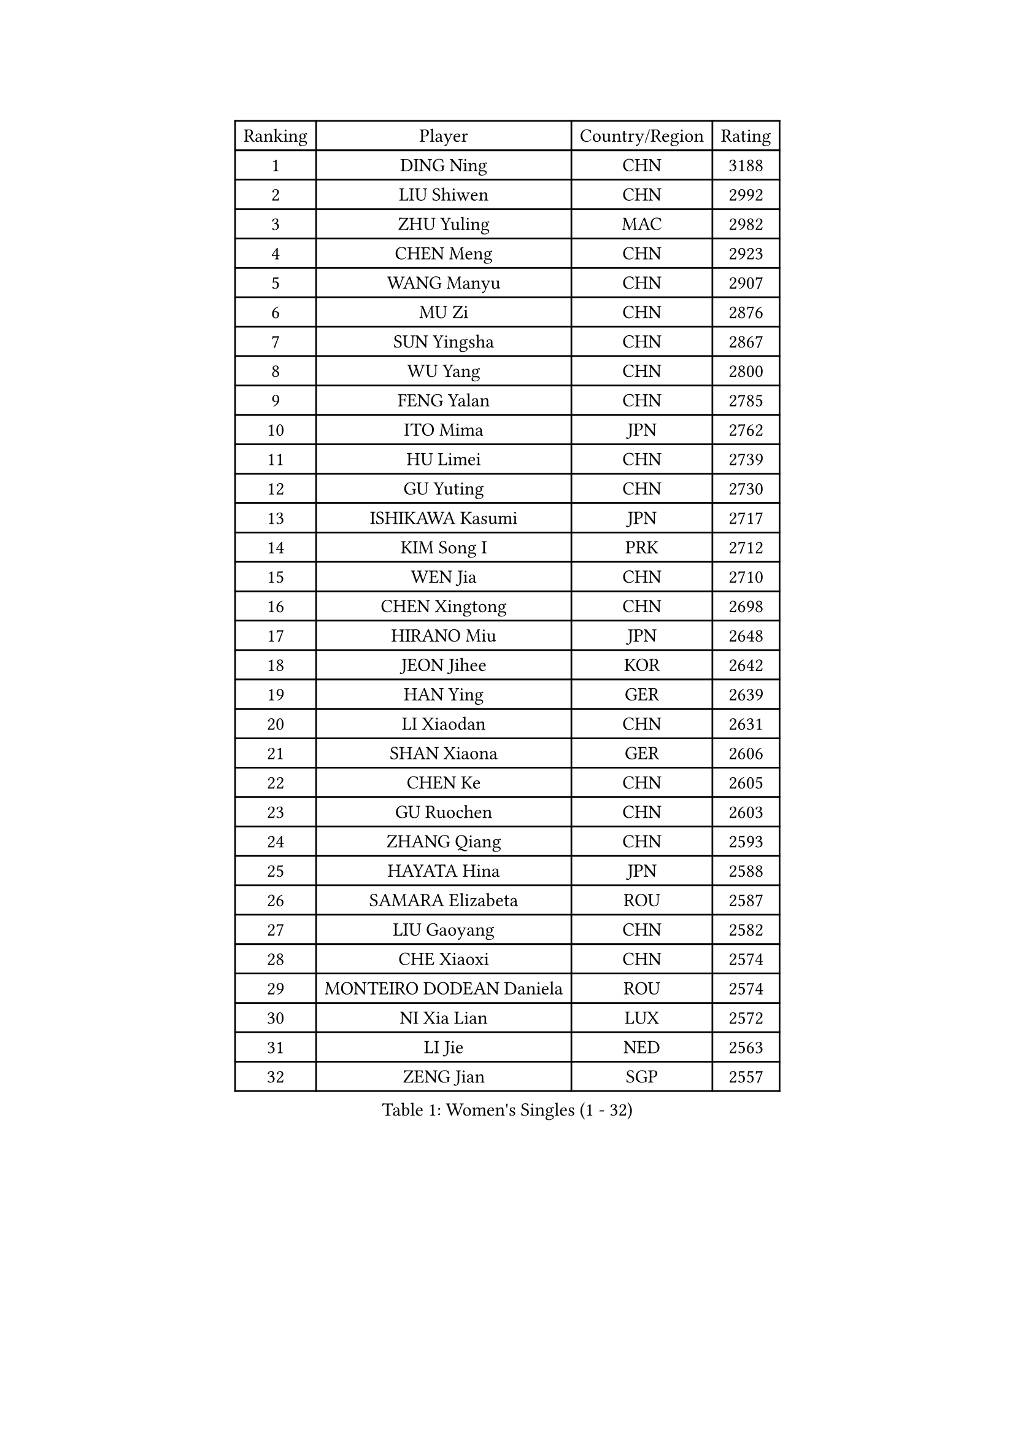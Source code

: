 
#set text(font: ("Courier New", "NSimSun"))
#figure(
  caption: "Women's Singles (1 - 32)",
    table(
      columns: 4,
      [Ranking], [Player], [Country/Region], [Rating],
      [1], [DING Ning], [CHN], [3188],
      [2], [LIU Shiwen], [CHN], [2992],
      [3], [ZHU Yuling], [MAC], [2982],
      [4], [CHEN Meng], [CHN], [2923],
      [5], [WANG Manyu], [CHN], [2907],
      [6], [MU Zi], [CHN], [2876],
      [7], [SUN Yingsha], [CHN], [2867],
      [8], [WU Yang], [CHN], [2800],
      [9], [FENG Yalan], [CHN], [2785],
      [10], [ITO Mima], [JPN], [2762],
      [11], [HU Limei], [CHN], [2739],
      [12], [GU Yuting], [CHN], [2730],
      [13], [ISHIKAWA Kasumi], [JPN], [2717],
      [14], [KIM Song I], [PRK], [2712],
      [15], [WEN Jia], [CHN], [2710],
      [16], [CHEN Xingtong], [CHN], [2698],
      [17], [HIRANO Miu], [JPN], [2648],
      [18], [JEON Jihee], [KOR], [2642],
      [19], [HAN Ying], [GER], [2639],
      [20], [LI Xiaodan], [CHN], [2631],
      [21], [SHAN Xiaona], [GER], [2606],
      [22], [CHEN Ke], [CHN], [2605],
      [23], [GU Ruochen], [CHN], [2603],
      [24], [ZHANG Qiang], [CHN], [2593],
      [25], [HAYATA Hina], [JPN], [2588],
      [26], [SAMARA Elizabeta], [ROU], [2587],
      [27], [LIU Gaoyang], [CHN], [2582],
      [28], [CHE Xiaoxi], [CHN], [2574],
      [29], [MONTEIRO DODEAN Daniela], [ROU], [2574],
      [30], [NI Xia Lian], [LUX], [2572],
      [31], [LI Jie], [NED], [2563],
      [32], [ZENG Jian], [SGP], [2557],
    )
  )#pagebreak()

#set text(font: ("Courier New", "NSimSun"))
#figure(
  caption: "Women's Singles (33 - 64)",
    table(
      columns: 4,
      [Ranking], [Player], [Country/Region], [Rating],
      [33], [YANG Xiaoxin], [MON], [2556],
      [34], [LANG Kristin], [GER], [2553],
      [35], [HU Melek], [TUR], [2548],
      [36], [HASHIMOTO Honoka], [JPN], [2546],
      [37], [LI Qian], [CHN], [2538],
      [38], [KIM Kyungah], [KOR], [2537],
      [39], [FENG Tianwei], [SGP], [2535],
      [40], [#text(gray, "ISHIGAKI Yuka")], [JPN], [2531],
      [41], [HE Zhuojia], [CHN], [2524],
      [42], [ANDO Minami], [JPN], [2518],
      [43], [SHI Xunyao], [CHN], [2518],
      [44], [HAMAMOTO Yui], [JPN], [2517],
      [45], [CHEN Szu-Yu], [TPE], [2514],
      [46], [CHOI Hyojoo], [KOR], [2512],
      [47], [CHENG I-Ching], [TPE], [2506],
      [48], [SHIBATA Saki], [JPN], [2504],
      [49], [YU Fu], [POR], [2499],
      [50], [JIANG Huajun], [HKG], [2494],
      [51], [KATO Miyu], [JPN], [2492],
      [52], [SZOCS Bernadette], [ROU], [2490],
      [53], [LI Jiayi], [CHN], [2488],
      [54], [WANG Yidi], [CHN], [2487],
      [55], [SUH Hyo Won], [KOR], [2486],
      [56], [DOO Hoi Kem], [HKG], [2486],
      [57], [LI Qian], [POL], [2485],
      [58], [MORI Sakura], [JPN], [2484],
      [59], [MATSUZAWA Marina], [JPN], [2479],
      [60], [POTA Georgina], [HUN], [2478],
      [61], [HUANG Yi-Hua], [TPE], [2470],
      [62], [POLCANOVA Sofia], [AUT], [2469],
      [63], [SATO Hitomi], [JPN], [2465],
      [64], [LIU Fei], [CHN], [2460],
    )
  )#pagebreak()

#set text(font: ("Courier New", "NSimSun"))
#figure(
  caption: "Women's Singles (65 - 96)",
    table(
      columns: 4,
      [Ranking], [Player], [Country/Region], [Rating],
      [65], [YANG Ha Eun], [KOR], [2455],
      [66], [#text(gray, "SHEN Yanfei")], [ESP], [2451],
      [67], [LIU Xi], [CHN], [2449],
      [68], [MAEDA Miyu], [JPN], [2444],
      [69], [QIAN Tianyi], [CHN], [2442],
      [70], [SHENG Dandan], [CHN], [2436],
      [71], [SAWETTABUT Suthasini], [THA], [2432],
      [72], [TIE Yana], [HKG], [2431],
      [73], [LI Fen], [SWE], [2430],
      [74], [ZHANG Mo], [CAN], [2427],
      [75], [ZHANG Rui], [CHN], [2427],
      [76], [LI Jiao], [NED], [2425],
      [77], [LEE Zion], [KOR], [2423],
      [78], [SOO Wai Yam Minnie], [HKG], [2419],
      [79], [YU Mengyu], [SGP], [2412],
      [80], [MORIZONO Mizuki], [JPN], [2412],
      [81], [MORIZONO Misaki], [JPN], [2406],
      [82], [LEE Ho Ching], [HKG], [2405],
      [83], [WINTER Sabine], [GER], [2401],
      [84], [JIA Jun], [CHN], [2400],
      [85], [KATO Kyoka], [JPN], [2396],
      [86], [ZHOU Yihan], [SGP], [2396],
      [87], [KIM Youjin], [KOR], [2389],
      [88], [PAVLOVICH Viktoria], [BLR], [2381],
      [89], [SONG Maeum], [KOR], [2377],
      [90], [SHIOMI Maki], [JPN], [2376],
      [91], [EERLAND Britt], [NED], [2375],
      [92], [MIKHAILOVA Polina], [RUS], [2373],
      [93], [NOSKOVA Yana], [RUS], [2372],
      [94], [CHENG Hsien-Tzu], [TPE], [2372],
      [95], [#text(gray, "LOVAS Petra")], [HUN], [2371],
      [96], [LIU Xin], [CHN], [2371],
    )
  )#pagebreak()

#set text(font: ("Courier New", "NSimSun"))
#figure(
  caption: "Women's Singles (97 - 128)",
    table(
      columns: 4,
      [Ranking], [Player], [Country/Region], [Rating],
      [97], [MESHREF Dina], [EGY], [2369],
      [98], [BALAZOVA Barbora], [SVK], [2367],
      [99], [SOLJA Petrissa], [GER], [2364],
      [100], [NAGASAKI Miyu], [JPN], [2363],
      [101], [DIACONU Adina], [ROU], [2361],
      [102], [LIN Chia-Hui], [TPE], [2358],
      [103], [KHETKHUAN Tamolwan], [THA], [2357],
      [104], [TAN Wenling], [ITA], [2354],
      [105], [DIAZ Adriana], [PUR], [2351],
      [106], [ZHANG Lily], [USA], [2350],
      [107], [LIU Jia], [AUT], [2346],
      [108], [NING Jing], [AZE], [2345],
      [109], [TIAN Yuan], [CRO], [2344],
      [110], [PASKAUSKIENE Ruta], [LTU], [2344],
      [111], [#text(gray, "ZHENG Jiaqi")], [USA], [2342],
      [112], [SASAO Asuka], [JPN], [2339],
      [113], [MITTELHAM Nina], [GER], [2338],
      [114], [LIU Weishan], [CHN], [2337],
      [115], [#text(gray, "VACENOVSKA Iveta")], [CZE], [2335],
      [116], [KIHARA Miyuu], [JPN], [2335],
      [117], [YOON Hyobin], [KOR], [2330],
      [118], [KIM Mingyung], [KOR], [2329],
      [119], [LEE Eunhye], [KOR], [2328],
      [120], [XIAO Maria], [ESP], [2324],
      [121], [KREKINA Svetlana], [RUS], [2324],
      [122], [SO Eka], [JPN], [2324],
      [123], [PESOTSKA Margaryta], [UKR], [2322],
      [124], [#text(gray, "RI Mi Gyong")], [PRK], [2321],
      [125], [VOROBEVA Olga], [RUS], [2320],
      [126], [PARTYKA Natalia], [POL], [2320],
      [127], [NG Wing Nam], [HKG], [2319],
      [128], [PARK Joohyun], [KOR], [2315],
    )
  )